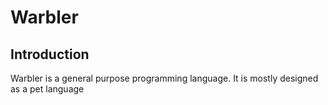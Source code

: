 * Warbler

** Introduction

Warbler is a general purpose programming language. It is mostly designed as a
pet language
